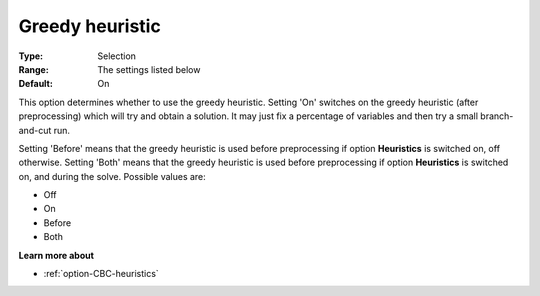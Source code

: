 .. _option-CBC-greedy_heuristic:


Greedy heuristic
================



:Type:	Selection	
:Range:	The settings listed below	
:Default:	On	



This option determines whether to use the greedy heuristic. Setting 'On' switches on the greedy heuristic (after preprocessing) which will try and obtain a solution. It may just fix a percentage of variables and then try a small branch-and-cut run.



Setting 'Before' means that the greedy heuristic is used before preprocessing if option **Heuristics**  is switched on, off otherwise. Setting 'Both' means that the greedy heuristic is used before preprocessing if option **Heuristics**  is switched on, and during the solve. Possible values are:



*	Off
*	On
*	Before
*	Both




**Learn more about** 

*	:ref:`option-CBC-heuristics`  
